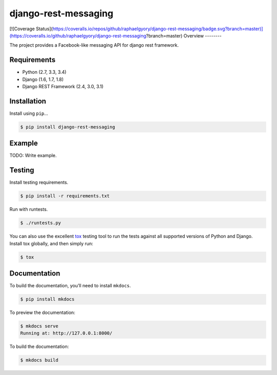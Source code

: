 django-rest-messaging
======================================

|build-status-image| |pypi-version|
[![Coverage Status](https://coveralls.io/repos/github/raphaelgyory/django-rest-messaging/badge.svg?branch=master)](https://coveralls.io/github/raphaelgyory/django-rest-messaging?branch=master)
Overview
--------

The project provides a Facebook-like messaging API for django rest framework.

Requirements
------------

-  Python (2.7, 3.3, 3.4)
-  Django (1.6, 1.7, 1.8)
-  Django REST Framework (2.4, 3.0, 3.1)

Installation
------------

Install using ``pip``\ …

.. code:: bash

    $ pip install django-rest-messaging

Example
-------

TODO: Write example.

Testing
-------

Install testing requirements.

.. code:: bash

    $ pip install -r requirements.txt

Run with runtests.

.. code:: bash

    $ ./runtests.py

You can also use the excellent `tox`_ testing tool to run the tests
against all supported versions of Python and Django. Install tox
globally, and then simply run:

.. code:: bash

    $ tox

Documentation
-------------

To build the documentation, you’ll need to install ``mkdocs``.

.. code:: bash

    $ pip install mkdocs

To preview the documentation:

.. code:: bash

    $ mkdocs serve
    Running at: http://127.0.0.1:8000/

To build the documentation:

.. code:: bash

    $ mkdocs build

.. _tox: http://tox.readthedocs.org/en/latest/

.. |build-status-image| image:: https://secure.travis-ci.org/raphaelgyory/django-rest-messaging.svg?branch=master
   :target: http://travis-ci.org/raphaelgyory/django-rest-messaging?branch=master
.. |pypi-version| image:: https://img.shields.io/pypi/v/django-rest-messaging.svg
   :target: https://pypi.python.org/pypi/django-rest-messaging
